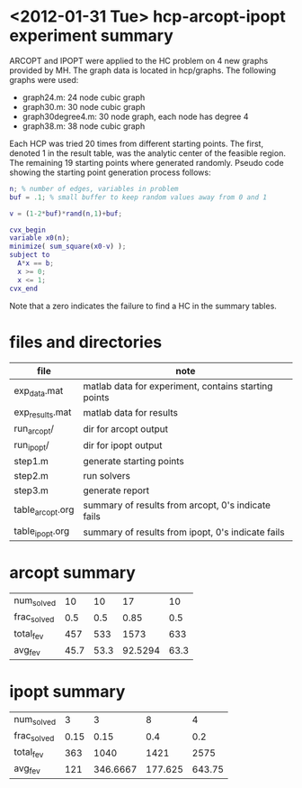 * <2012-01-31 Tue> hcp-arcopt-ipopt experiment summary

ARCOPT and IPOPT were applied to the HC problem on 4 new graphs provided by MH.
The graph data is located in hcp/graphs.  The following graphs were used:

- graph24.m: 24 node cubic graph
- graph30.m: 30 node cubic graph
- graph30degree4.m: 30 node graph, each node has degree 4
- graph38.m: 38 node cubic graph

Each HCP was tried 20 times from different starting points.  The first, denoted
1 in the result table, was the analytic center of the feasible region.  The
remaining 19 starting points where generated randomly.  Pseudo code showing the
starting point generation process follows:

#+BEGIN_SRC matlab
n; % number of edges, variables in problem
buf = .1; % small buffer to keep random values away from 0 and 1

v = (1-2*buf)*rand(n,1)+buf;

cvx_begin
variable x0(n);
minimize( sum_square(x0-v) );
subject to
  A*x == b;
  x >= 0;
  x <= 1;
cvx_end
#+END_SRC

Note that a zero indicates the failure to find a HC in the summary tables.

* files and directories

|------------------+------------------------------------------------------|
| file             | note                                                 |
|------------------+------------------------------------------------------|
| exp_data.mat     | matlab data for experiment, contains starting points |
| exp_results.mat  | matlab data for results                              |
| run_arcopt/      | dir for arcopt output                                |
| run_ipopt/       | dir for ipopt output                                 |
| step1.m          | generate starting points                             |
| step2.m          | run solvers                                          |
| step3.m          | generate report                                      |
| table_arcopt.org | summary of results from arcopt, 0's indicate fails   |
| table_ipopt.org  | summary of results from ipopt, 0's indicate fails    |
|------------------+------------------------------------------------------|

* arcopt summary

|-------------+---------------+---------------+---------------+---------------|
|  num_solved |            10 |            10 |            17 |            10 |
| frac_solved |           0.5 |           0.5 |          0.85 |           0.5 |
|   total_fev |           457 |           533 |          1573 |           633 |
|     avg_fev |          45.7 |          53.3 |       92.5294 |          63.3 |
|-------------+---------------+---------------+---------------+---------------|

* ipopt summary

|-------------+---------------+---------------+---------------+---------------|
|  num_solved |             3 |             3 |             8 |             4 |
| frac_solved |          0.15 |          0.15 |           0.4 |           0.2 |
|   total_fev |           363 |          1040 |          1421 |          2575 |
|     avg_fev |           121 |      346.6667 |       177.625 |        643.75 |
|-------------+---------------+---------------+---------------+---------------|
